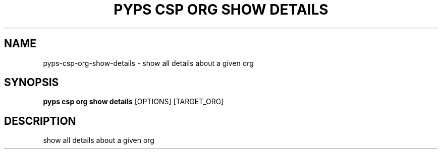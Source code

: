 .TH "PYPS CSP ORG SHOW DETAILS" "1" "2023-03-21" "1.0.0" "pyps csp org show details Manual"
.SH NAME
pyps\-csp\-org\-show\-details \- show all details about a given org
.SH SYNOPSIS
.B pyps csp org show details
[OPTIONS] [TARGET_ORG]
.SH DESCRIPTION
show all details about a given org

